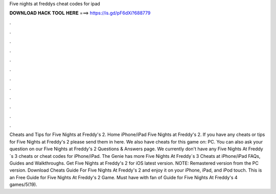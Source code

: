 Five nights at freddys cheat codes for ipad

𝐃𝐎𝐖𝐍𝐋𝐎𝐀𝐃 𝐇𝐀𝐂𝐊 𝐓𝐎𝐎𝐋 𝐇𝐄𝐑𝐄 ===> https://is.gd/pF6dXi?688779

.

.

.

.

.

.

.

.

.

.

.

.

Cheats and Tips for Five Nights at Freddy's 2. Home iPhone/iPad Five Nights at Freddy's 2. If you have any cheats or tips for Five Nights at Freddy's 2 please send them in here. We also have cheats for this game on: PC. You can also ask your question on our Five Nights at Freddy's 2 Questions & Answers page. We currently don't have any Five Nights At Freddy´s 3 cheats or cheat codes for iPhone/iPad. The Genie has more Five Nights At Freddy´s 3 Cheats at  iPhone/iPad FAQs, Guides and Walkthroughs. Get Five Nights at Freddy's 2 for iOS latest version. NOTE: Remastered version from the PC version. Download Cheats Guide For Five Nights At Freddy's 2 and enjoy it on your iPhone, iPad, and iPod touch. ‎This is an Free Guide for Five Nights At Freddy's 2 Game. Must have with fan of Guide for Five Nights At Freddy's 4 games/5(19).